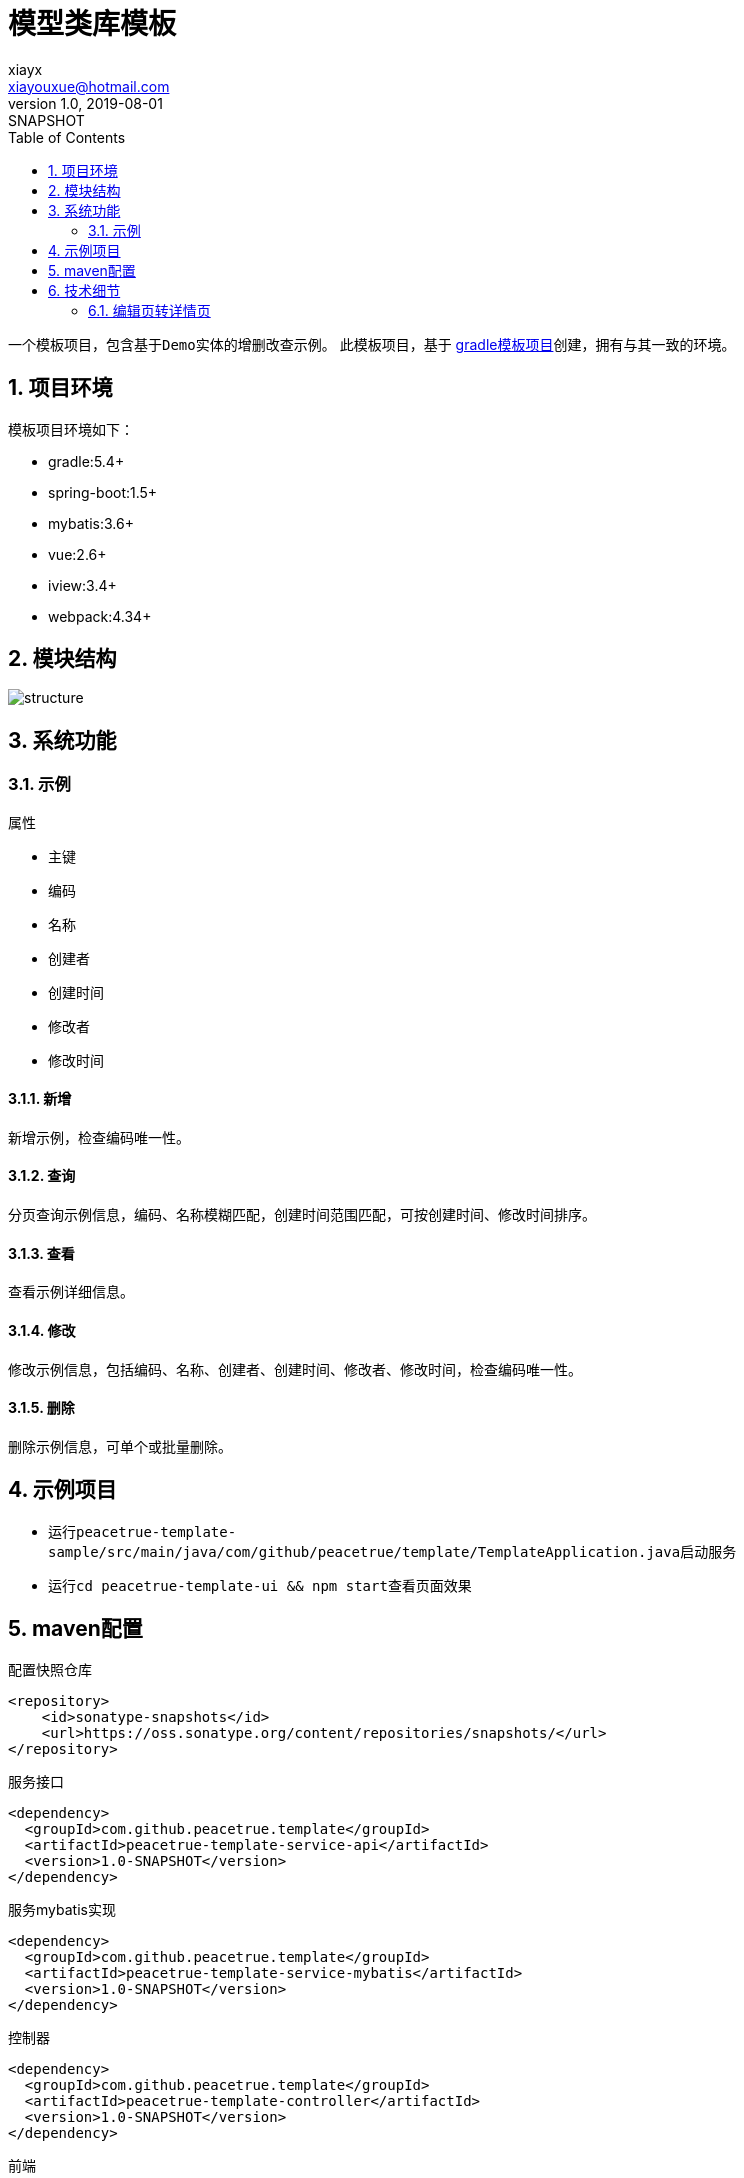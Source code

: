 = 模型类库模板
xiayx <xiayouxue@hotmail.com>
v1.0, 2019-08-01: SNAPSHOT
:doctype: docbook
:toc: left
:numbered:
:imagesdir: docs/assets/images
:sourcedir: src/main/java
:resourcesdir: src/main/resources
:testsourcedir: src/test/java
:source-highlighter: highlightjs

一个模板项目，包含基于``Demo``实体的增删改查示例。
此模板项目，基于 https://github.com/peacetrue/peacetrue-template-gradle[gradle模板项目^]创建，拥有与其一致的环境。

== 项目环境
模板项目环境如下：

* gradle:5.4+
* spring-boot:1.5+
* mybatis:3.6+
* vue:2.6+
* iview:3.4+
* webpack:4.34+

== 模块结构
image::structure.png[]

== 系统功能

=== 示例
.属性
* 主键
* 编码
* 名称
* 创建者
* 创建时间
* 修改者
* 修改时间

==== 新增
新增示例，检查编码唯一性。

==== 查询
分页查询示例信息，编码、名称模糊匹配，创建时间范围匹配，可按创建时间、修改时间排序。

==== 查看
查看示例详细信息。

==== 修改
修改示例信息，包括编码、名称、创建者、创建时间、修改者、修改时间，检查编码唯一性。

==== 删除
删除示例信息，可单个或批量删除。


== 示例项目
* 运行``peacetrue-template-sample/src/main/java/com/github/peacetrue/template/TemplateApplication.java``启动服务
* 运行``cd peacetrue-template-ui && npm start``查看页面效果


== maven配置

.配置快照仓库
[source%nowrap,maven]
----
<repository>
    <id>sonatype-snapshots</id>
    <url>https://oss.sonatype.org/content/repositories/snapshots/</url>
</repository>
----

.服务接口
[source%nowrap,maven]
----
<dependency>
  <groupId>com.github.peacetrue.template</groupId>
  <artifactId>peacetrue-template-service-api</artifactId>
  <version>1.0-SNAPSHOT</version>
</dependency>
----

.服务mybatis实现
[source%nowrap,maven]
----
<dependency>
  <groupId>com.github.peacetrue.template</groupId>
  <artifactId>peacetrue-template-service-mybatis</artifactId>
  <version>1.0-SNAPSHOT</version>
</dependency>
----

.控制器
[source%nowrap,maven]
----
<dependency>
  <groupId>com.github.peacetrue.template</groupId>
  <artifactId>peacetrue-template-controller</artifactId>
  <version>1.0-SNAPSHOT</version>
</dependency>
----

.前端
[source%nowrap,maven]
----
<dependency>
  <groupId>com.github.peacetrue.template</groupId>
  <artifactId>peacetrue-template-ui</artifactId>
  <version>1.0-SNAPSHOT</version>
</dependency>
----

== 技术细节

=== 编辑页转详情页


